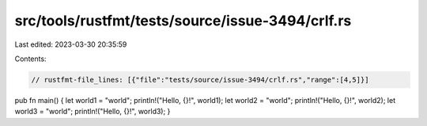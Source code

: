 src/tools/rustfmt/tests/source/issue-3494/crlf.rs
=================================================

Last edited: 2023-03-30 20:35:59

Contents:

.. code-block:: rs

    // rustfmt-file_lines: [{"file":"tests/source/issue-3494/crlf.rs","range":[4,5]}]

pub fn main()
{
let world1 = "world"; println!("Hello, {}!", world1);
let world2 = "world"; println!("Hello, {}!", world2);
let world3 = "world"; println!("Hello, {}!", world3);
}


